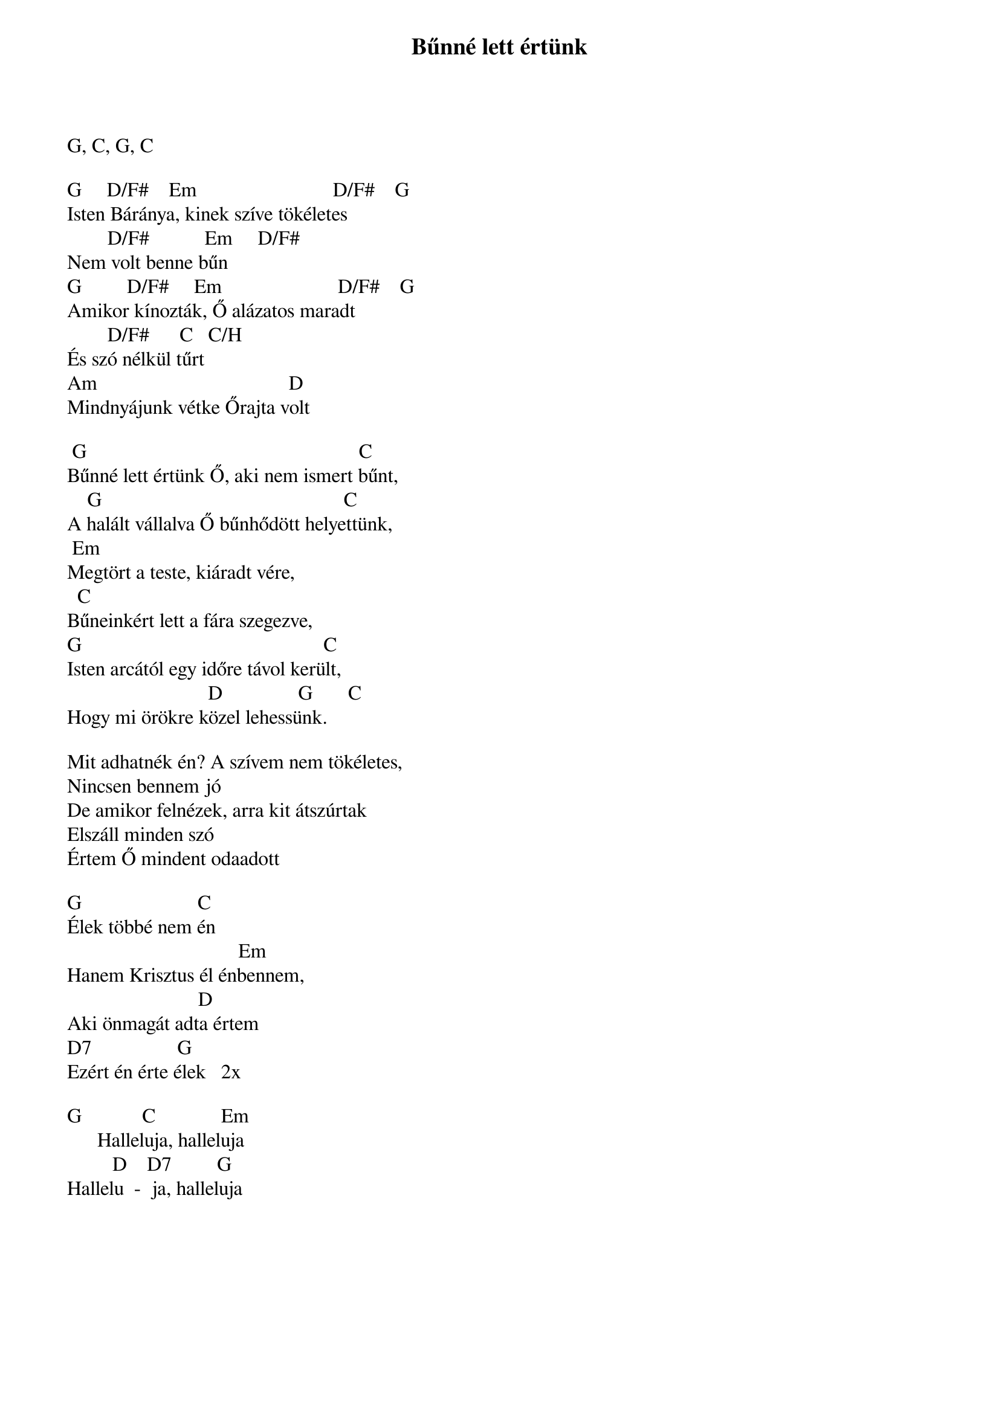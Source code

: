 {title: Bűnné lett értünk}
{key: G}
{tempo: }
{time: 4/4}
{duration: 0}


G, C, G, C
 
G     D/F#    Em                           D/F#    G
Isten Báránya, kinek szíve tökéletes
        D/F#           Em     D/F#
Nem volt benne bűn
G         D/F#     Em                       D/F#    G
Amikor kínozták, Ő alázatos maradt
        D/F#      C   C/H
És szó nélkül tűrt
Am                                      D
Mindnyájunk vétke Őrajta volt
 
 G                                                      C
Bűnné lett értünk Ő, aki nem ismert bűnt,
    G                                                C
A halált vállalva Ő bűnhődött helyettünk,
 Em
Megtört a teste, kiáradt vére,
  C
Bűneinkért lett a fára szegezve,
G                                                C
Isten arcától egy időre távol került,
                            D               G       C
Hogy mi örökre közel lehessünk.
 
Mit adhatnék én? A szívem nem tökéletes,
Nincsen bennem jó
De amikor felnézek, arra kit átszúrtak
Elszáll minden szó
Értem Ő mindent odaadott
 
G                       C
Élek többé nem én
                                  Em
Hanem Krisztus él énbennem,
                          D
Aki önmagát adta értem
D7                 G
Ezért én érte élek   2x
 
G            C             Em
      Halleluja, halleluja
         D    D7         G
Hallelu  -  ja, halleluja
 